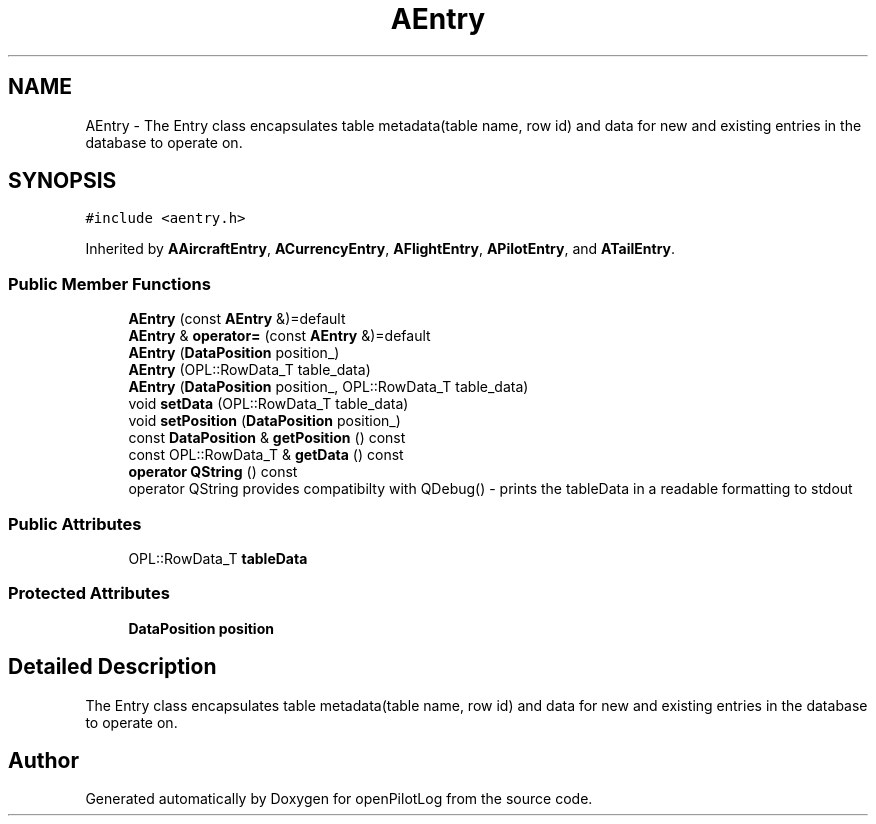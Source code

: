 .TH "AEntry" 3 "Fri Mar 4 2022" "openPilotLog" \" -*- nroff -*-
.ad l
.nh
.SH NAME
AEntry \- The Entry class encapsulates table metadata(table name, row id) and data for new and existing entries in the database to operate on\&.  

.SH SYNOPSIS
.br
.PP
.PP
\fC#include <aentry\&.h>\fP
.PP
Inherited by \fBAAircraftEntry\fP, \fBACurrencyEntry\fP, \fBAFlightEntry\fP, \fBAPilotEntry\fP, and \fBATailEntry\fP\&.
.SS "Public Member Functions"

.in +1c
.ti -1c
.RI "\fBAEntry\fP (const \fBAEntry\fP &)=default"
.br
.ti -1c
.RI "\fBAEntry\fP & \fBoperator=\fP (const \fBAEntry\fP &)=default"
.br
.ti -1c
.RI "\fBAEntry\fP (\fBDataPosition\fP position_)"
.br
.ti -1c
.RI "\fBAEntry\fP (OPL::RowData_T table_data)"
.br
.ti -1c
.RI "\fBAEntry\fP (\fBDataPosition\fP position_, OPL::RowData_T table_data)"
.br
.ti -1c
.RI "void \fBsetData\fP (OPL::RowData_T table_data)"
.br
.ti -1c
.RI "void \fBsetPosition\fP (\fBDataPosition\fP position_)"
.br
.ti -1c
.RI "const \fBDataPosition\fP & \fBgetPosition\fP () const"
.br
.ti -1c
.RI "const OPL::RowData_T & \fBgetData\fP () const"
.br
.ti -1c
.RI "\fBoperator QString\fP () const"
.br
.RI "operator QString provides compatibilty with QDebug() - prints the tableData in a readable formatting to stdout "
.in -1c
.SS "Public Attributes"

.in +1c
.ti -1c
.RI "OPL::RowData_T \fBtableData\fP"
.br
.in -1c
.SS "Protected Attributes"

.in +1c
.ti -1c
.RI "\fBDataPosition\fP \fBposition\fP"
.br
.in -1c
.SH "Detailed Description"
.PP 
The Entry class encapsulates table metadata(table name, row id) and data for new and existing entries in the database to operate on\&. 

.SH "Author"
.PP 
Generated automatically by Doxygen for openPilotLog from the source code\&.
